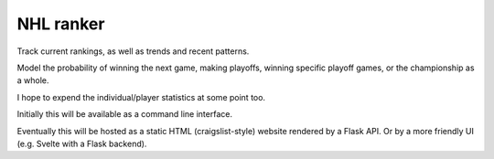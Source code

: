 ************
 NHL ranker
************

Track current rankings, as well as trends and recent patterns.

Model the probability of winning the next game, making playoffs, winning
specific playoff games, or the championship as a whole.

I hope to expend the individual/player statistics at some point too.

Initially this will be available as a command line interface.

Eventually this will be hosted as a static HTML (craigslist-style) website
rendered by a Flask API.  Or by a more friendly UI (e.g. Svelte with a Flask
backend).
